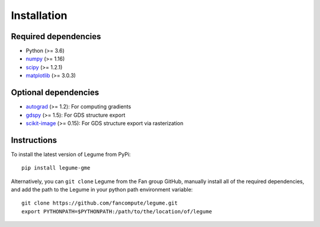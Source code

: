 Installation
============

Required dependencies
---------------------

- Python (>= 3.6)
- `numpy <http://www.numpy.org/>`__ (>= 1.16)
- `scipy <http://www.scipy.org/>`__ (>= 1.2.1)
- `matplotlib <http://www.matplotlib.org/>`__ (>= 3.0.3)

Optional dependencies
---------------------

- `autograd <https://github.com/HIPS/autograd>`__ (>= 1.2): For computing gradients
- `gdspy <https://gdspy.readthedocs.io/>`__ (>= 1.5): For GDS structure export
- `scikit-image <https://scikit-image.org/>`__ (>= 0.15): For GDS structure export via rasterization

Instructions
------------

To install the latest version of Legume from PyPi::

    pip install legume-gme

Alternatively, you can ``git clone`` Legume from the Fan group GitHub, manually install all of the required dependencies, and add the path to the Legume in your python path environment variable::

    git clone https://github.com/fancompute/legume.git
    export PYTHONPATH=$PYTHONPATH:/path/to/the/location/of/legume
